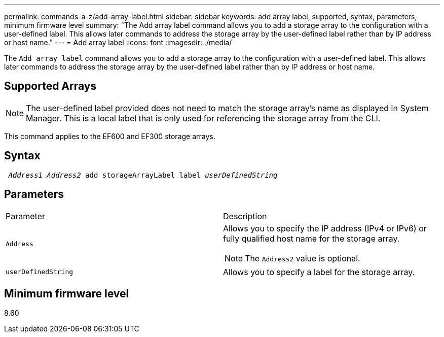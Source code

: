 ---
permalink: commands-a-z/add-array-label.html
sidebar: sidebar
keywords: add array label, supported, syntax, parameters, minimum firmware level
summary: "The Add array label command allows you to add a storage array to the configuration with a user-defined label. This allows later commands to address the storage array by the user-defined label rather than by IP address or host name."
---
= Add array label
:icons: font
:imagesdir: ./media/

[.lead]
The `Add array label` command allows you to add a storage array to the configuration with a user-defined label. This allows later commands to address the storage array by the user-defined label rather than by IP address or host name.

== Supported Arrays

[NOTE]
====
The user-defined label provided does not need to match the storage array's name as displayed in System Manager. This is a local label that is only used for referencing the storage array from the CLI.
====

This command applies to the EF600 and EF300 storage arrays.

== Syntax
[subs=+macros]
----

pass:quotes[ _Address1 Address2_ add storageArrayLabel label _userDefinedString_]
----

== Parameters

|===
| Parameter| Description
a|
`Address`
a|
Allows you to specify the IP address (IPv4 or IPv6) or fully qualified host name for the storage array.
[NOTE]
====
The `Address2` value is optional.
====

a|
`userDefinedString`
a|
Allows you to specify a label for the storage array.
|===

== Minimum firmware level

8.60
